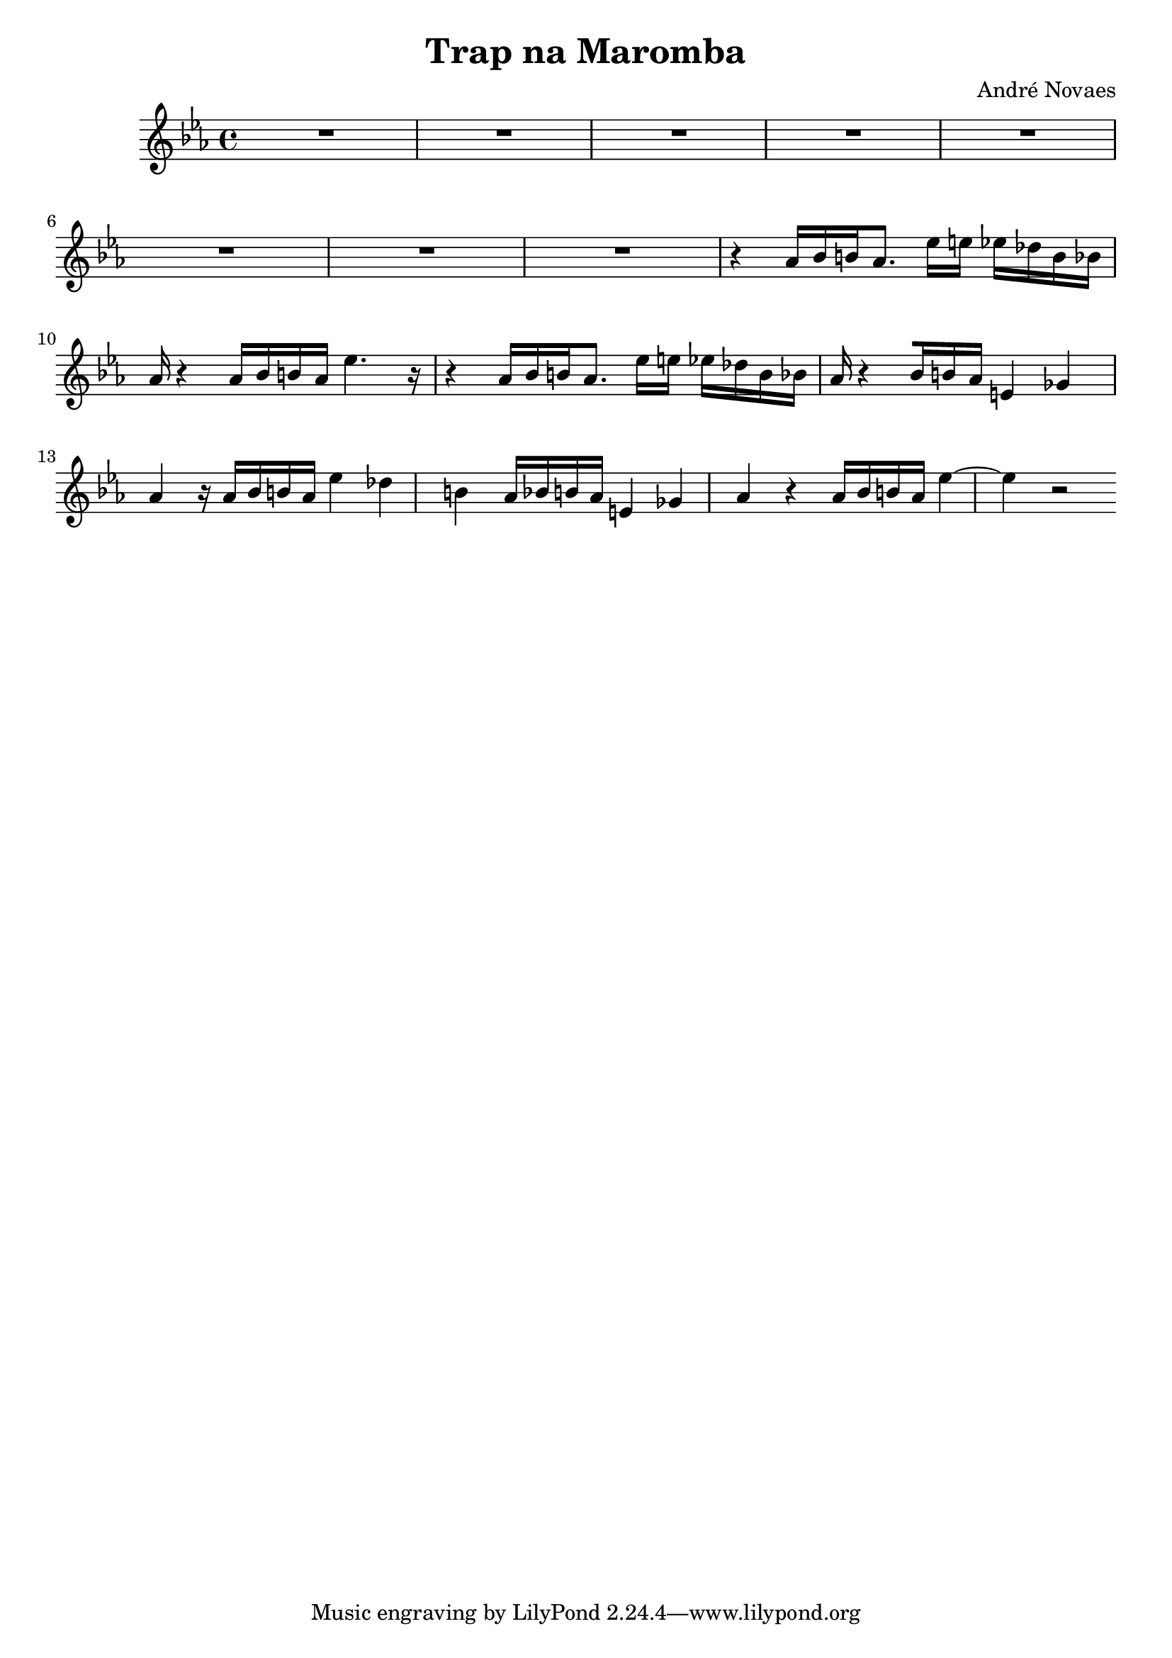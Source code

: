 \header {
  title = "Trap na Maromba"
  composer = "André Novaes"
}


 Sax = \new Staff {
  \relative {
  \key bes  \major \transposition es   \time 4/4

    r2 r16 g''16 c16 g16 c16  g16 c16 g16 | 
    f4 r4 r16 g16 c16 g16 c16  g16 c16 g16 |
    f4 r4 r16 g,16 c16 g16 c16  g16 c16 g16|
    f4 r4 r16 g16 c16  g16 c16 g16 c16 g16| 
    f4 r4 r16 g'16 c16  g16 c16 g16 c16 g16| 
    f4 r4 r16 g16 c16 g16 c16  g16 c16 g16 |
    f4 r4 r16 g,16 c16 g16 c16  g16 c16 g16|
    f4 r4 r16 g16 c16  g16 c16 g16 c16 g16|
    f4 r4 r4 r4 |
    R1 |
    R1 |
    R1 |
    R1 |
    }
}

Trob = \new Staff {
  \relative  a {
    \clef "bass"   \key des \major  \time 4/4 
    aes,16 b16 ees16 b16 ees16 b16 ees16 b16 ees4 r4 |
    aes,16 b16 ees16 b16 ees16 b16 ees16 b16 ees4 r4 |
    aes,16 b16 ees16 b16 ees16 b16 ees16 b16 ees4 r4 |
    aes,16 b16 ees16 b16 ees16 b16 ees16 b16 ees4 r4 |
    aes,4  b16 aes16 e'16  ees8.   r8  ges16 e16  ees16 des16 | 
    aes4   b16 aes16 e'16 ees8.  r8  ges,4 |
    aes4   b16 aes16 e'16  ees8.   r8  ges16 e16  ees16 des16 |
    aes4   b16 aes16 e'16 ees8.  r8  ges,4 |
    aes4  r4 r4 r4 |
    R1 |
    R1 |
    R1 |
    R1 |
    }
}
 
 
Trump = \new Staff {
  \relative   {
    \key ees \major  \time 4/4 
    R1 |
    R1 |
    R1 |
    R1 |
    R1 | 
    R1 |
    R1 |
    R1 |
    r4 aes'16 [bes16 b16 aes8.] ees'16 e16 ees16 des16 b16 bes16 |
    aes16  r4 aes16 [bes16 b16 aes16] ees'4. r16 |
    r4 aes,16 [bes16 b16 aes8.] ees'16 e16 ees16 des16 b16 bes16 |
    aes16 r4 [bes16 b16 aes16] e4 ges4 |
    aes4 r16  as16 [  bes16  b16  as16 ]   es'4  des4  b4| 
    as16 [  bes16  b16  as16 ]   e4  ges4 | 
    as4 r4 as16 [  bes16  b16  as16 ] es'4 ~ es4 r2 |
      }
}
 
\score {
<<
  %\Sax 
  %\Trob 
  \Trump  
    >>
\layout {}
\midi {}
}

  